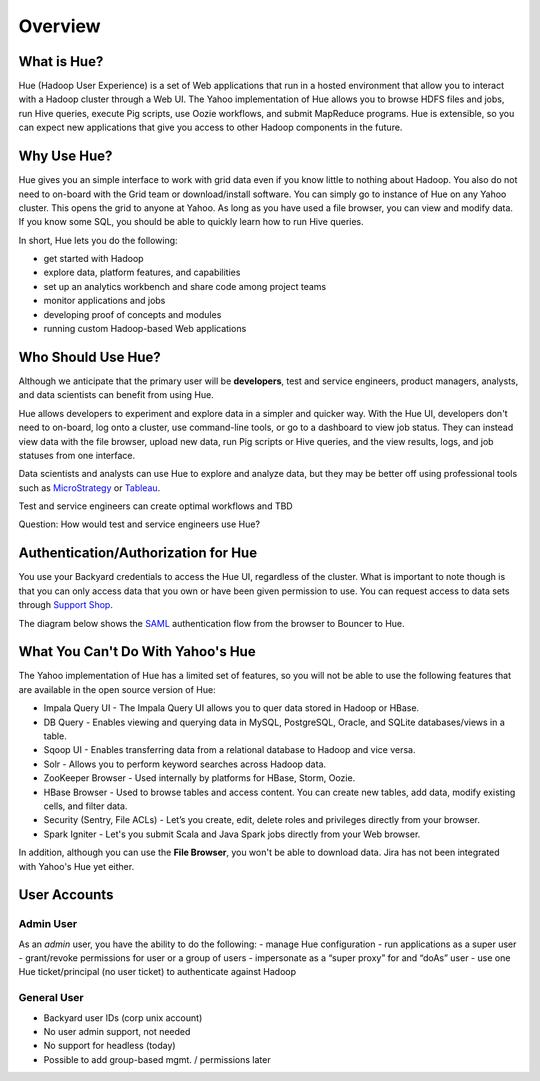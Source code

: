 ========
Overview
========

What is Hue?
============

Hue (Hadoop User Experience) is a set of Web applications that run in a hosted environment that allow you to interact with a Hadoop cluster
through a Web UI. The Yahoo implementation of Hue allows you to browse HDFS files and jobs, run Hive queries, 
execute Pig scripts, use Oozie workflows, and submit MapReduce programs. Hue is extensible, so you
can expect new applications that give you access to other Hadoop components in the future.

.. Apache open source

..
.. Hue is a set of web applications that enable you to interact with a Hadoop cluster. Hue applications 
.. let you browse HDFS and jobs, manage a Hive metastore, run Hive, Cloudera Impala 
.. queries and Pig scripts, browse HBase, export data with Sqoop, submit MapReduce 
.. programs, build custom search engines with Solr, and schedule repetitive workflows with Oozie.


Why Use Hue?
============

Hue gives you an simple interface to work with grid data even if you know little to nothing about Hadoop.
You also do not need to on-board with the Grid team or download/install software. You can simply go to instance of Hue on
any Yahoo cluster. This opens the grid to anyone at Yahoo. As long as you have used
a file browser, you can view and modify data. If you know some SQL, you should be able to
quickly learn how to run Hive queries. 

In short, Hue lets you do the following:

- get started with Hadoop
- explore data, platform features, and capabilities
- set up an analytics workbench and share code among project teams
- monitor applications and jobs
- developing proof of concepts and modules
- running custom Hadoop-based Web applications


Who Should Use Hue?
===================

Although we anticipate that the primary user will
be **developers**, test and service engineers, product managers,
analysts, and data scientists can benefit from using Hue. 

Hue allows developers to experiment and explore data in
a simpler and quicker way. With the Hue UI, developers don't need
to on-board, log onto a cluster, use command-line tools, or go to
a dashboard to view job status. They can instead view data with the
file browser, upload new data, run Pig scripts or Hive queries, and
the view results, logs, and job statuses from one interface.

Data scientists and analysts can use Hue to explore and analyze data, but they may be
better off using professional tools such as `MicroStrategy <https://www.microstrategy.com/us/>`_ or 
`Tableau <http://www.tableausoftware.com/>`_.

Test and service engineers can create optimal workflows and TBD

Question: How would test and service engineers use Hue?

Authentication/Authorization for Hue
====================================

You use your Backyard credentials to access the Hue UI, regardless of the cluster.
What is important to note though is that you can only access data that you
own or have been given permission to use. You can 
request access to data sets through `Support Shop <http://yo/supportshop>`_.

The diagram below shows the `SAML <http://en.wikipedia.org/wiki/Security_Assertion_Markup_Language>`_ 
authentication flow from the browser to Bouncer to Hue. 


.. image:: images/saml_auth.jpg
   :height: 536px
   :width: 850 px
   :scale: 90 %
   :alt: SAML (SS0) Authentication
   :align: left


What You Can't Do With Yahoo's Hue
==================================

The Yahoo implementation of Hue has a limited set of features, so
you will not be able to use the following features that
are available in the open source version of Hue:

- Impala Query UI - The Impala Query UI allows you to quer data 
  stored in Hadoop or HBase. 
- DB Query -  Enables viewing and querying data in MySQL, PostgreSQL, Oracle, 
  and SQLite databases/views in a table.
- Sqoop UI -  Enables transferring data from a relational database to Hadoop and vice versa.
- Solr -  Allows you to perform keyword searches across Hadoop data.
- ZooKeeper Browser - Used internally by platforms for HBase, Storm, Oozie.
- HBase Browser - Used to browse tables and access content. You can create new tables, 
  add data, modify existing cells, and filter data.
- Security (Sentry, File ACLs) -  Let’s you create, edit, delete roles and privileges 
  directly from your browser. 
- Spark Igniter -  Let's you submit Scala and Java Spark jobs directly from your Web browser.

In addition, although you can use the **File Browser**, you won't be able to
download data. Jira has not been integrated with Yahoo's Hue yet either.
 

User Accounts
=============

Admin User
----------

As an *admin* user, you have the ability to do the following:
- manage Hue configuration 
- run applications as a super user 
- grant/revoke permissions for user or a group of users
- impersonate as a “super proxy” for and “doAs” user
- use one Hue ticket/principal (no user ticket) to authenticate against Hadoop


General User
------------

- Backyard user IDs (corp unix account)
- No user admin support, not needed
- No support for headless (today)
- Possible to add group-based mgmt. / permissions later





